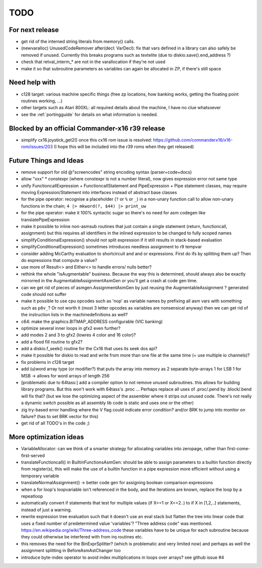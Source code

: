 TODO
====

For next release
^^^^^^^^^^^^^^^^
- get rid of the interned string literals from memory() calls.
- (newvaralloc) UnusedCodeRemover after(decl: VarDecl): fix that vars defined in a library can also safely be removed if unused. Currently this breaks programs such as textelite (due to diskio.save().end_address ?)
- check that retval_interm_* are not in  the varallocation if they're not used
- make it so that subroutine parameters as variables can again be allocated in ZP, if there's still space


Need help with
^^^^^^^^^^^^^^
- c128 target: various machine specific things (free zp locations, how banking works, getting the floating point routines working, ...)
- other targets such as Atari 800XL: all required details about the machine, I have no clue whatsoever
- see the :ref:`portingguide` for details on what information is needed.


Blocked by an official Commander-x16 r39 release
^^^^^^^^^^^^^^^^^^^^^^^^^^^^^^^^^^^^^^^^^^^^^^^^
- simplify cx16.joystick_get2() once this cx16 rom issue is resolved: https://github.com/commanderx16/x16-rom/issues/203
  (I hope this will be included into the r39 roms when they get released)


Future Things and Ideas
^^^^^^^^^^^^^^^^^^^^^^^
- remove support for old @"screencodes" string encoding syntax (parser+code+docs)
- allow "xxx" * constexpr  (where constexpr is not a number literal), now gives expression error not same type
- unify FunctioncallExpression + FunctioncallStatement and PipeExpression + Pipe statement classes, may require moving Expression/Statement into interfaces instead of abstract base classes
- for the pipe operator: recognise a placeholder (``?`` or ``%`` or ``_``) in a non-unary function call to allow non-unary functions in the chain; ``4 |> mkword(?, $44) |> print_uw``
- for the pipe operator: make it 100% syntactic sugar so there's no need for asm codegen like translatePipeExpression
- make it possible to inline non-asmsub routines that just contain a single statement (return, functioncall, assignment)
  but this requires all identifiers in the inlined expression to be changed to fully scoped names
- simplifyConditionalExpression() should not split expression if it still results in stack-based evaluation
- simplifyConditionalExpression() sometimes introduces needless assignment to r9 tempvar
- consider adding McCarthy evaluation to shortcircuit and and or expressions. First do ifs by splitting them up? Then do expressions that compute a value?
- use more of Result<> and Either<> to handle errors/ nulls better?
- rethink the whole "isAugmentable" business.  Because the way this is determined, should always also be exactly mirrorred in the AugmentableAssignmentAsmGen or you'll get a crash at code gen time.
- can we get rid of pieces of asmgen.AssignmentAsmGen by just reusing the AugmentableAssignment ? generated code should not suffer
- make it possible to use cpu opcodes such as 'nop' as variable names by prefixing all asm vars with something such as ``p8v_``? Or not worth it (most 3 letter opcodes as variables are nonsensical anyway)
  then we can get rid of the instruction lists in the machinedefinitions as well?
- c64: make the graphics.BITMAP_ADDRESS configurable (VIC banking)
- optimize several inner loops in gfx2 even further?
- add modes 2 and 3 to gfx2 (lowres 4 color and 16 color)?
- add a flood fill routine to gfx2?
- add a diskio.f_seek() routine for the Cx16 that uses its seek dos api?
- make it possible for diskio to read and write from more than one file at the same time (= use multiple io channels)?
- fix problems in c128 target
- add (u)word array type (or modifier?) that puts the array into memory as 2 separate byte-arrays 1 for LSB 1 for MSB -> allows for word arrays of length 256
- [problematic due to 64tass:] add a compiler option to not remove unused subroutines. this allows for building library programs. But this won't work with 64tass's .proc ...
  Perhaps replace all uses of .proc/.pend by .block/.bend will fix that?
  (but we lose the optimizing aspect of the assembler where it strips out unused code.
  There's not really a dynamic switch possible as all assembly lib code is static and uses one or the other)
- zig try-based error handling where the V flag could indicate error condition? and/or BRK to jump into monitor on failure? (has to set BRK vector for this)
- get rid of all TODO's in the code ;)


More optimization ideas
^^^^^^^^^^^^^^^^^^^^^^^
- VariableAllocator: can we think of a smarter strategy for allocating variables into zeropage, rather than first-come-first-served
- translateFunctioncall() in BuiltinFunctionsAsmGen: should be able to assign parameters to a builtin function directly from register(s), this will make the use of a builtin function in a pipe expression more efficient without using a temporary variable
- translateNormalAssignment() -> better code gen for assigning boolean comparison expressions
- when a for loop's loopvariable isn't referenced in the body, and the iterations are known, replace the loop by a repeatloop
- automatically convert if statements that test for multiple values (if X==1 or X==2..) to if X in [1,2,..] statements, instead of just a warning.
- rewrite expression tree evaluation such that it doesn't use an eval stack but flatten the tree into linear code that uses a fixed number of predetermined value 'variables'?
  "Three address code" was mentioned.  https://en.wikipedia.org/wiki/Three-address_code
  these variables have to be unique for each subroutine because they could otherwise be interfered with from irq routines etc.
- this removes the need for the BinExprSplitter? (which is problematic and very limited now)
  and perhaps as well the assignment splitting in  BeforeAsmAstChanger too
- introduce byte-index operator to avoid index multiplications in loops over arrays? see github issue #4
